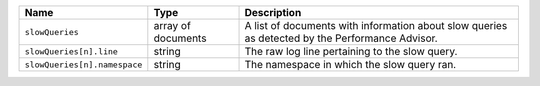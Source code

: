 .. list-table::
   :header-rows: 1
   :widths: 10 20 70

   * - Name
     - Type
     - Description

   * - ``slowQueries``
     - array of documents
     - A list of documents with information about slow queries as
       detected by the Performance Advisor.

   * - ``slowQueries[n].line``
     - string
     - The raw log line pertaining to the slow query.

   * - ``slowQueries[n].namespace``
     - string
     - The namespace in which the slow query ran.
